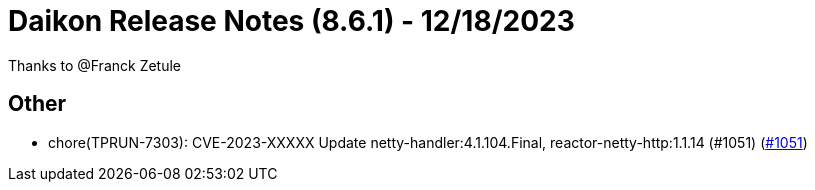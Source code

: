 = Daikon Release Notes (8.6.1) - 12/18/2023

Thanks to @Franck Zetule

== Other
- chore(TPRUN-7303): CVE-2023-XXXXX Update netty-handler:4.1.104.Final, reactor-netty-http:1.1.14 (#1051) (link:https://github.com/Talend/daikon/pull/1051[#1051])
